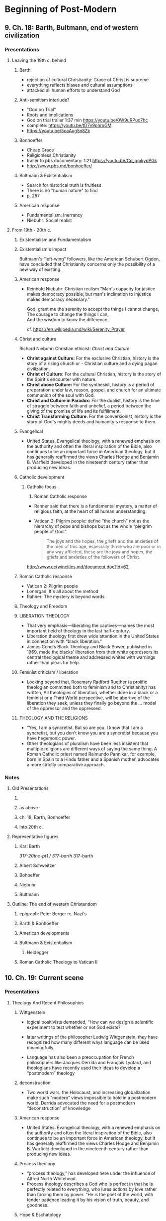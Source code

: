 * Beginning of Post-Modern
  :PROPERTIES:
  :CUSTOM_ID: beginning-of-post-modern
  :END:

** 9. Ch. 18: Barth, Bultmann, end of western civilization
   :PROPERTIES:
   :CUSTOM_ID: 9-ch-18-barth-bultmann-end-of-western-civilization
   :END:

*** Presentations
    :PROPERTIES:
    :CUSTOM_ID: presentations
    :END:

**** Leaving the 19th c. behind
     :PROPERTIES:
     :CUSTOM_ID: leaving-the-19th-c-behind
     :END:

***** Barth
      :PROPERTIES:
      :CUSTOM_ID: barth
      :END:

- rejection of cultural Christianity: Grace of Christ is supreme
- everything reflects biases and cultural assumptions
- attacked all human efforts to understand God

***** Anti-semitism interlude?
      :PROPERTIES:
      :CUSTOM_ID: anti-semitism-interlude
      :END:

- "God on Trial"
- Roots and implications
- God on trial trailer 1:37 min [[https://youtu.be/0W9uRPuo7hc]]
- complete: [[https://youtu.be/tD7v9phroGM]]
- [[https://youtu.be/5caAug5n8Zk]]

***** Bonhoeffer
      :PROPERTIES:
      :CUSTOM_ID: bonhoeffer
      :END:

- Cheap Grace
- Religionless Christianity
- trailer to pbs documentary: 1:21 [[https://youtu.be/Cd_gmkypPGk]]
- [[http://www.pbs.md/bonhoeffer/]]

***** Bultmann & Existentialism
      :PROPERTIES:
      :CUSTOM_ID: bultmann--existentialism
      :END:

- Search for historical truth is fruitless
- There is no "human nature" to find
- p. 257

***** American response
      :PROPERTIES:
      :CUSTOM_ID: american-response
      :END:

- Fundamentalism: Inerrancy
- Niebuhr: Social realist

**** From 19th - 20th c.
     :PROPERTIES:
     :CUSTOM_ID: from-19th---20th-c
     :END:

***** Existentialism and Fundamentalism
      :PROPERTIES:
      :CUSTOM_ID: existentialism-and-fundamentalism
      :END:

***** Existentialism's impact
      :PROPERTIES:
      :CUSTOM_ID: existentialisms-impact
      :END:

Bultmann's “left-wing” followers, like the American Schubert Ogden, have
concluded that Christianity concerns only the possibility of a new way
of existing.

***** American response
      :PROPERTIES:
      :CUSTOM_ID: american-response-1
      :END:

- Reinhold Niebuhr: Christian realism "Man's capacity for justice makes
  democracy possible; but man's inclination to injustice makes democracy
  necessary."

  #+BEGIN_HTML
    <p class="verse">
    God, grant me the serenity to accept the things I cannot change,<br />
    The courage to change the things I can,<br />
    And the wisdom to know the difference.<br />
    </p>
  #+END_HTML

  cf. [[https://en.wikipedia.md/wiki/Serenity_Prayer]]

***** Christ and culture
      :PROPERTIES:
      :CUSTOM_ID: christ-and-culture
      :END:

Richard Niebuhr: Christian ethicist: /Christ and Culture/

- *Christ against Culture:* For the exclusive Christian, history is the
  story of a rising church or - Christian culture and a dying pagan
  civilization.
- *Christ of Culture:* For the cultural Christian, history is the story
  of the Spirit's encounter with nature.
- *Christ above Culture:* For the synthesist, history is a period of
  preparation under law, reason, gospel, and church for an ultimate
  communion of the soul with God.
- *Christ and Culture in Paradox:* For the dualist, history is the time
  of struggle between faith and unbelief, a period between the giving of
  the promise of life and its fulfillment.
- *Christ Transforming Culture:* For the conversionist, history is the
  story of God's mighty deeds and humanity's response to them.

***** Evangelical
      :PROPERTIES:
      :CUSTOM_ID: evangelical
      :END:

- United States. Evangelical theology, with a renewed emphasis on the
  authority and often the literal inspiration of the Bible, also
  continues to be an important force in American theology, but it has
  generally reaffirmed the views Charles Hodge and Benjamin B. Warfield
  developed in the nineteenth century rather than producing new ideas.

***** Catholic development
      :PROPERTIES:
      :CUSTOM_ID: catholic-development
      :END:

1. Catholic focus

   1. Roman Catholic response

   - Rahner said that there is a fundamental mystery, a matter of
     religious faith, at the heart of all human understanding.
   - Vatican 2: Pilgrim people: define “the church” not as the hierarchy
     of pope and bishops but as the whole “pielgrim people of God.”

   #+BEGIN_QUOTE
     The joys and the hopes, the griefs and the anxieties of the men of
     this age, especially those who are poor or in any way afflicted,
     these are the joys and hopes, the griefs and anxieties of the
     followers of Christ.
   #+END_QUOTE

   [[http://www.cctwincities.md/document.doc?id=62]]

***** Roman Catholic response
      :PROPERTIES:
      :CUSTOM_ID: roman-catholic-response
      :END:

- Vatican 2: Pilgrim people
- Lonergan: It's all about the method
- Rahner: The mystery is beyond words

***** Theology and Freedom
      :PROPERTIES:
      :CUSTOM_ID: theology-and-freedom
      :END:

***** LIBERATION THEOLOGY
      :PROPERTIES:
      :CUSTOM_ID: liberation-theology
      :END:

- That very emphasis---liberating the captives---names the most
  important field of theology in the last half-century.
- Liberation theology first drew wide attention in the United States in
  connection with “black liberation.”
- James Cone's Black Theology and Black Power, published in 1969, made
  the blacks' liberation from their white oppressors its central
  theological theme and addressed whites with warnings rather than pleas
  for help.

***** Feminist criticism / liberation
      :PROPERTIES:
      :CUSTOM_ID: feminist-criticism--liberation
      :END:

- Looking beyond that, Rosemary Radford Ruether (a prolific theologian
  committed both to feminism and to Christianity) has written, All
  theologies of liberation, whether done in a black or a feminist or a
  Third World perspective, will be abortive of the liberation they seek,
  unless they finally go beyond the ... model of the oppressor and the
  oppressed.

***** THEOLOGY AND THE RELIGIONS
      :PROPERTIES:
      :CUSTOM_ID: theology-and-the-religions
      :END:

- “Yes, I am a syncretist. But so are you. I know that I am a
  syncretist, but you don't know you are a syncretist because you have
  hegemonic power.
- Other theologians of pluralism have been less insistent that multiple
  religions are different ways of saying the same thing. A Roman
  Catholic priest named Raimundo Pannikar, for example, born in Spain to
  a Hindu father and a Spanish mother, advocates a more strictly
  comparative approach.

*** Notes
    :PROPERTIES:
    :CUSTOM_ID: notes
    :END:

**** Old Presentations
     :PROPERTIES:
     :CUSTOM_ID: old-presentations
     :END:

***** 

***** as above
      :PROPERTIES:
      :CUSTOM_ID: as-above
      :END:

***** ch. 18, Barth, Bonhoeffer
      :PROPERTIES:
      :CUSTOM_ID: ch-18-barth-bonhoeffer
      :END:

***** into 20th c.
      :PROPERTIES:
      :CUSTOM_ID: into-20th-c
      :END:

**** Representative figures
     :PROPERTIES:
     :CUSTOM_ID: representative-figures
     :END:

***** Karl Barth
      :PROPERTIES:
      :CUSTOM_ID: karl-barth
      :END:

[[317-20thc-pt1]] / [[317-barth]] 317-barth

***** Albert Schweitzer
      :PROPERTIES:
      :CUSTOM_ID: albert-schweitzer
      :END:

***** Bohoeffer
      :PROPERTIES:
      :CUSTOM_ID: bohoeffer
      :END:

***** Niebuhr
      :PROPERTIES:
      :CUSTOM_ID: niebuhr
      :END:

***** Bultmann
      :PROPERTIES:
      :CUSTOM_ID: bultmann
      :END:

**** Outline: The end of western Christendom
     :PROPERTIES:
     :CUSTOM_ID: outline-the-end-of-western-christendom
     :END:

***** epigraph: Peter Berger re. Nazi's
      :PROPERTIES:
      :CUSTOM_ID: epigraph-peter-berger-re-nazis
      :END:

***** Barth & Bonhoeffer
      :PROPERTIES:
      :CUSTOM_ID: barth--bonhoeffer
      :END:

***** American developments
      :PROPERTIES:
      :CUSTOM_ID: american-developments
      :END:

***** Bultmann & Existentialism
      :PROPERTIES:
      :CUSTOM_ID: bultmann--existentialism-1
      :END:

****** Heidegger
       :PROPERTIES:
       :CUSTOM_ID: heidegger
       :END:

***** Roman Catholic Theology to Vatican II
      :PROPERTIES:
      :CUSTOM_ID: roman-catholic-theology-to-vatican-ii
      :END:

** 10. Ch. 19: Current scene
   :PROPERTIES:
   :CUSTOM_ID: 10-ch-19-current-scene
   :END:

*** Presentations
    :PROPERTIES:
    :CUSTOM_ID: presentations-1
    :END:

**** Theology And Recent Philosophies
     :PROPERTIES:
     :CUSTOM_ID: theology-and-recent-philosophies
     :END:

***** Wittgenstein
      :PROPERTIES:
      :CUSTOM_ID: wittgenstein
      :END:

- logical positivists demanded, “How can we design a scientific
  experiment to test whether or not God exists?

- later writings of the philosopher Ludwig Wittgenstein, they have
  recognized how many different ways language can be used meaningfully.

- Language has also been a preoccupation for French philosophers like
  Jacques Derrida and François Lyotard, and theologians have recently
  used their ideas to develop a “postmodern” theology

***** deconstruction
      :PROPERTIES:
      :CUSTOM_ID: deconstruction
      :END:

- Two world wars, the Holocaust, and increasing globalization make such
  “modern” views impossible to hold in a postmodern world. Derrida
  advocated the need for a postmodern “deconstruction” of knowledge

***** American response
      :PROPERTIES:
      :CUSTOM_ID: american-response-2
      :END:

- United States. Evangelical theology, with a renewed emphasis on the
  authority and often the literal inspiration of the Bible, also
  continues to be an important force in American theology, but it has
  generally reaffirmed the views Charles Hodge and Benjamin B. Warfield
  developed in the nineteenth century rather than producing new ideas.

***** Process theology
      :PROPERTIES:
      :CUSTOM_ID: process-theology
      :END:

- “process theology,” has developed here under the influence of Alfred
  North Whitehead.
- Process theology describes a God who is perfect in that he is
  perfectly related to everything, who lures actions by love rather than
  forcing them by power. “He is the poet of the world, with tender
  patience leading it by his vision of truth, beauty, and goodness.

***** Hope & Eschatology
      :PROPERTIES:
      :CUSTOM_ID: hope--eschatology
      :END:

- reaction to Bultmann: viz. place of *Old Testament* for Christian
  theology
- Schweitzer & others have shown the importance of *eschatology* for
  understanding New Testament
- Pannenberg: Christian theology must understand itself in the world we
  live in
- Dorothy Sölle: role of *suffering* in Theology

Notes:

OT use: p. 263/268. One contra Bultmann, one MLK re. liberation

Issue: use of OT in Christian theology

- pre-figuring NT
- superceded
- needing figurative interpretation

Wolfhart Pannenberg (2 October 1928 -- 4 September 2014) was a German
theologian. He has made a number of significant contributions to modern
theology, including his concept of *history as a form of revelation
centered on the Resurrection of Christ*, which has been widely debated
in both Protestant and Catholic theology, as well as by non-Christian
thinkers.

She wrote a large number of books, including /Theology for Skeptics:
Reflections on God/, /The Silent Cry: Mysticism and Resistance/ (2001)
and her autobiography /Against the Wind: Memoir of a Radical Christian/
(1999). In /Beyond Mere Obedience: Reflections on a Christian Ethic for
the Future/ she coined the term "Christofascist" to describe
fundamentalists. Perhaps her best-known work in English was /Suffering/,
which offers a critique of "Christian masochism" and "theological
sadism". Sölle's *critique is against the assumption that God is
all-powerful and the cause of suffering*; humans thus suffer for some
greater purpose. Instead, God suffers and is powerless alongside us.
Humans are to struggle together against oppression, sexism,
anti-Semitism, and other forms of authoritarianism.

***** THEOLOGY AND THE SECULAR
      :PROPERTIES:
      :CUSTOM_ID: theology-and-the-secular
      :END:

- theology engaging: sciences, biology, anthropology, arts,
- "Big enough God"
- Harvey Cox at Harvard saw a need for Christianity to engagement with
  secular disciplines as a real opportunity
- related to Bonhoeffer's "religionless Christianity"?

***** Theology & the Secular
      :PROPERTIES:
      :CUSTOM_ID: theology--the-secular
      :END:

- theology for church vs. for the secular world
- John Polkinghorne
- Ian Barbour
- Theology: image of "wheel" vs. "matrix"
- Harvey Cox: value in engaging the secular world (cf. Bonhoeffer)

Notes:

Relating God's action in the natural world to physics, biology, etc.

cf. esp. awareness of natural environment. Reading of Genesis 1.

Cox: avoid theology being a ghetto cut off from the world

***** Liberation Theology
      :PROPERTIES:
      :CUSTOM_ID: liberation-theology-1
      :END:

- Africa, Latin America: experience of being *oppressed*
- 1960's "black liberation" in US: parallels between Israel's slavery in
  Egypt & slavery in modern world
- MLK Jr. "Letter from Birmingham Jail" cp. "Barmen Declaration"
- James Cone: "being black is not a matter of skin color"
- Women's liberation:
- Recognizing that both oppressed and oppressor need "liberating"

Notes:

cp. the new "Reclaiming Jesus"

Nicaragua: teaching literacy with no books. Only at hand is bible.
Finding the meaning there.

***** Theology and Freedom
      :PROPERTIES:
      :CUSTOM_ID: theology-and-freedom-1
      :END:

1. Liberation
2. LIBERATION THEOLOGY

- That very emphasis---liberating the captives---names the most
  important field of theology in the last half-century.
- Liberation theology first drew wide attention in the United States in
  connection with “black liberation.”
- James Cone's Black Theology and Black Power, published in 1969, made
  the blacks' liberation from their white oppressors its central
  theological theme and addressed whites with warnings rather than pleas
  for help.

3. Feminist criticism / liberation

- Looking beyond that, Rosemary Radford Ruether (a prolific theologian
  committed both to feminism and to Christianity) has written, All
  theologies of liberation, whether done in a black or a feminist or a
  Third World perspective, will be abortive of the liberation they seek,
  unless they finally go beyond the ... model of the oppressor and the
  oppressed.

4. Theology and the Religions

   - “Yes, I am a syncretist. But so are you. I know that I am a
     syncretist, but you don't know you are a syncretist because you
     have hegemonic power.
   - Other theologians of pluralism have been less insistent that
     multiple religions are different ways of saying the same thing. A
     Roman Catholic priest named Raimundo Pannikar, for example, born in
     Spain to a Hindu father and a Spanish mother, advocates a more
     strictly comparative approach.

***** World of many religions
      :PROPERTIES:
      :CUSTOM_ID: world-of-many-religions
      :END:

- *"syncretism":* "the amalgamation or attempted amalgamation of
  different religions, cultures, or schools of thought" --; Christianity
  itself syncretistic?

- **pluralism*:* truth in other religions? (John Hick)

- Raimundo Pannikar --; center of Christian theology moving south?

Notes:

Raimon Panikkar Alemany (November 2, 1918 -- August 26, 2010; also known
as Raimundo Panikkar and Raymond Panikkar) was a Spanish Roman Catholic
priest and a proponent of inter-religious dialogue. As a scholar, he
specialized in *comparative religion*.

*** Pivot to a new century (This is largely in ch. 9 above)
    :PROPERTIES:
    :CUSTOM_ID: pivot-to-a-new-century-this-is-largely-in-ch-9-above
    :END:

- Reject the status of history

- Christian collusion with profound sin

  1. serfdom of women
  2. slavery
  3. anti-semitism

**** Barth
     :PROPERTIES:
     :CUSTOM_ID: barth-1
     :END:

- rejection of cultural Christianity: Grace of Christ is supreme
- everything reflects biases and cultural assumptions
- attacked all human efforts to understand God

**** Anti-semitism interlude?
     :PROPERTIES:
     :CUSTOM_ID: anti-semitism-interlude-1
     :END:

- "God on Trial"
- Roots and implications
- God on trial trailer 1:37 min [[https://youtu.be/0W9uRPuo7hc]]
- complete: [[https://youtu.be/tD7v9phroGM]]
- [[https://youtu.be/5caAug5n8Zk]]
- cp. American experience with slavery?

**** Moving toward the 20th c.
     :PROPERTIES:
     :CUSTOM_ID: moving-toward-the-20th-c
     :END:

***** Reactions
      :PROPERTIES:
      :CUSTOM_ID: reactions
      :END:

- Maurice: rejecting both liberal and conservative, rational and
  romantic
- Darwin: raising the question "how to understand God's action in
  history in light of modern science
- Ritschl, Harnack & Troeltsch
- Valuing science and history and *also* maintaining the "truth" of
  Christianity

***** Schweitzer
      :PROPERTIES:
      :CUSTOM_ID: schweitzer
      :END:

- Renaissance man: physician, musician, "saint"?, major theologian
- Jesus was fundamentally an apocalyptic itinerant preacher
- "Quest for the historical Jesus" continues to this day

***** Nietzsche
      :PROPERTIES:
      :CUSTOM_ID: nietzsche
      :END:

- reject the weakness, lowliness, and pity of Christianity
- reject the notion that history is "advancing" --; "truth" is simply
  whatever a society agrees to call "true"
- fascination with history that had seemed to hold such promise at the
  beginning of the century seemed to end in despair

**** Rejection of cultural Christianity
     :PROPERTIES:
     :CUSTOM_ID: rejection-of-cultural-christianity
     :END:

***** Bonhoeffer
      :PROPERTIES:
      :CUSTOM_ID: bonhoeffer-1
      :END:

- Cheap Grace
- Religionless Christianity
- trailer to pbs documentary: 1:21 [[https://youtu.be/Cd_gmkypPGk]]
- [[http://www.pbs.md/bonhoeffer/]]

***** Bultmann & Existentialism
      :PROPERTIES:
      :CUSTOM_ID: bultmann--existentialism-2
      :END:

- Search for historical truth is fruitless
- There is no "human nature" to find
- p. 257

**** Existentialism and Fundamentalism
     :PROPERTIES:
     :CUSTOM_ID: existentialism-and-fundamentalism-1
     :END:

***** Existentialism's impact
      :PROPERTIES:
      :CUSTOM_ID: existentialisms-impact-1
      :END:

Bultmann's “left-wing” followers, like the American Schubert Ogden, have
concluded that Christianity concerns only the possibility of a new way
of existing.

***** American response
      :PROPERTIES:
      :CUSTOM_ID: american-response-3
      :END:

***** Reinhold Niebuhr:
      :PROPERTIES:
      :CUSTOM_ID: reinhold-niebuhr
      :END:

Christian realism "Man's capacity for justice makes democracy possible;
but man's inclination to injustice makes democracy necessary."

#+BEGIN_HTML
     <p class="verse">
     God, grant me the serenity to accept the things I cannot change,<br />
     The courage to change the things I can,<br />
     And the wisdom to know the difference.<br />
     </p>
#+END_HTML

cf. [[https://en.wikipedia.md/wiki/Serenity_Prayer]]

***** Christ and culture
      :PROPERTIES:
      :CUSTOM_ID: christ-and-culture-1
      :END:

Richard Niebuhr: Christian ethicist: /Christ and Culture/

- *Christ against Culture:* For the exclusive Christian, history is the
  story of a rising church or - Christian culture and a dying pagan
  civilization.
- *Christ of Culture:* For the cultural Christian, history is the story
  of the Spirit's encounter with nature.
- *Christ above Culture:* For the synthesist, history is a period of
  preparation under law, reason, gospel, and church for an ultimate
  communion of the soul with God.
- *Christ and Culture in Paradox:* For the dualist, history is the time
  of struggle between faith and unbelief, a period between the giving of
  the promise of life and its fulfillment.
- *Christ Transforming Culture:* For the conversionist, history is the
  story of God's mighty deeds and humanity's response to them.

**** Evangelical & Catholic?
     :PROPERTIES:
     :CUSTOM_ID: evangelical--catholic
     :END:

***** Evangelical
      :PROPERTIES:
      :CUSTOM_ID: evangelical-1
      :END:

- United States. Evangelical theology, with a renewed emphasis on the
  authority and often the literal inspiration of the Bible, also
  continues to be an important force in American theology, but it has
  generally reaffirmed the views Charles Hodge and Benjamin B. Warfield
  developed in the nineteenth century rather than producing new ideas.

***** Roman Catholic response
      :PROPERTIES:
      :CUSTOM_ID: roman-catholic-response-1
      :END:

- Rahner said that there is a fundamental mystery, a matter of religious
  faith, at the heart of all human understanding.

- Vatican 2: Pilgrim people: define “the church” not as the hierarchy of
  pope and bishops but as the whole “pielgrim people of God.”

  #+BEGIN_QUOTE
    The joys and the hopes, the griefs and the anxieties of the men of
    this age, especially those who are poor or in any way afflicted,
    these are the joys and hopes, the griefs and anxieties of the
    followers of Christ.
  #+END_QUOTE

  [[http://www.cctwincities.md/document.doc?id=62]]

*** Notes
    :PROPERTIES:
    :CUSTOM_ID: notes-1
    :END:

**** Old Presentations
     :PROPERTIES:
     :CUSTOM_ID: old-presentations-1
     :END:

[[317-20thc-pt2]] 317-20thc-pt2

**** Figures
     :PROPERTIES:
     :CUSTOM_ID: figures
     :END:

***** Tillich
      :PROPERTIES:
      :CUSTOM_ID: tillich
      :END:

***** 2nd Vatican Council
      :PROPERTIES:
      :CUSTOM_ID: 2nd-vatican-council
      :END:

**** Tentative view: current scene
     :PROPERTIES:
     :CUSTOM_ID: tentative-view-current-scene
     :END:

***** Hope & eschatology
      :PROPERTIES:
      :CUSTOM_ID: hope--eschatology-1
      :END:

[[placher-20th]] placher-20th

***** Theology and recent philosophers
      :PROPERTIES:
      :CUSTOM_ID: theology-and-recent-philosophers
      :END:

***** Theology and the secular
      :PROPERTIES:
      :CUSTOM_ID: theology-and-the-secular-1
      :END:

***** Liberation theology
      :PROPERTIES:
      :CUSTOM_ID: liberation-theology-2
      :END:

***** Theology and the religions
      :PROPERTIES:
      :CUSTOM_ID: theology-and-the-religions-1
      :END:

*** Extras ?
    :PROPERTIES:
    :CUSTOM_ID: extras-
    :END:

**** Readings
     :PROPERTIES:
     :CUSTOM_ID: readings
     :END:

Theology, identity, and Liberation 1960-2010

- social upheavals of 1960's:

  - upward social mobility
  - increasing cross-cultural inter-actions
  - dismantling entrenched gender roles
  - race & class issues

notes:

- cf. my listening to Dom Helder Camara: to white peace activists
  (Clergy against the war) --; that his people didn't know if they would
  die of hunger the next day. Their priorities were different.
- identification with culture: doing church on Facebook?

**** Readings
     :PROPERTIES:
     :CUSTOM_ID: readings-1
     :END:

- Martin Luther King Jr.
- James H. Cone
- Delores Williams
- Rosemary Radford Ruether
- Gustavo Gutiérrez
- Leonardo Boff
- Ivan Petrella
- John Mbiti
- C.S. Song
- Evgeny Barabanov
- John Milbank

**** Readings
     :PROPERTIES:
     :CUSTOM_ID: readings-2
     :END:

- Eberhard Jüngel
- Sarah Coakley
- Jürgen Moltmann
- Wolfhart Pannenberg
- David Bentley Hart
- Mercy Amba Oduyoye
- Lesslie Newbigin
- John Polkinghorne
- Elizabeth Johnson

**** Identity
     :PROPERTIES:
     :CUSTOM_ID: identity
     :END:

Use of social sciences & philosophy

- to be black?
- woman?
- hispanic?

Too much reliance on social science (non-Christian disciplines)

**** Current Scene
     :PROPERTIES:
     :CUSTOM_ID: current-scene
     :END:

- from "white western males" to a global enterprise
- sources for reflection changing
- contemporary science is breath-takingly changing (exponentially)
- responses to suffering & death
- how many are the disciplines in the contemporary university

  - e.g. politics, economics,

Notes: cf. Bp from Aoteoroa re. the ocean

Perhaps brainstorm the disciplines in the room, or in the university

**** Note: Recent Philosophies
     :PROPERTIES:
     :CUSTOM_ID: note-recent-philosophies
     :END:

- logical postivism
- Wittgenstein:
- Karl Jaspers: Psychology --; "Axial Age"
- n.b. important contribution of e.g.: Freud, Jung, William James,
  Adler, Fowler, others
- Ethics: e.g. situational ethics, moving away from principled /
  universal ethics

Notes: Karl Theodor Jaspers (German: [ˈjaspɐs]; 23 February 1883 -- 26
February 1969) was a German-Swiss psychiatrist and philosopher who had a
strong influence on modern theology, psychiatry, and philosophy. After
being trained in and practicing psychiatry, Jaspers turned to
philosophical inquiry and attempted to discover an innovative
philosophical system. He was often viewed as a major exponent of
existentialism in Germany, though he did not accept the label.

--------------

Tractatus Logico-Philosophicus Quotes (showing 1-30 of 63) “Whereof one
cannot speak, thereof one must be silent.” ― Ludwig Wittgenstein,
Tractatus Logico-Philosophicus tags: philosophy, taoism

“Death is not an event in life: we do not live to experience death. If
we take eternity to mean not infinite temporal duration but
timelessness, then eternal life belongs to those who live in the
present. Our life has no end in the way in which our visual field has no
limits.” ― Ludwig Wittgenstein, Tractatus Logico-Philosophicus

We feel that even if all possible scientific questions be answered, the
problems of life have still not been touched at all.” ― Ludwig
Wittgenstein, Tractatus Logico-Philosophicus tags: life, philosophy,
science

For an answer which cannot be expressed the question too cannot be
expressed.

The riddle does not exist.

If a question can be put at all, then it can also be answered.” ― Ludwig
Wittgenstein, Tractatus Logico-Philosophicus

Ethics and aesthetics are one.” ― Ludwig Wittgenstein, Tractatus
Logico-Philosophicus

Language disguises the thought; so that from the external form of the
clothes one cannot infer the form of the thought they clothe, because
the external form of the clothes is constructed with quite another
object than to let the form of the body be recognized.” ― Ludwig
Wittgenstein, Tractatus Logico-Philosophicus tags: language

Language disguises thought.” ― Ludwig Wittgenstein, Tractatus
Logico-Philosophicus

**** Language
     :PROPERTIES:
     :CUSTOM_ID: language
     :END:

- later Wittgenstein: "Language games"
- Derrida: "postmodern": "incredulity toward metanarratives"
- 2 world wars, the Holocaust (Shoah), globalization
- "process theology" (Whitehead) --; ecology, systems theory, ...;

Notes:

postmodern as *suspicious of any single storyline dominating the whole
of world history* cf. Hegel

“The problems are solved, not by giving new information, but by
arranging what we have known since long.” ― Ludwig Wittgenstein,
Philosophical Investigations tags: information, knowledge, problems

Philosophy is a battle against the bewitchment of our intelligence by
means of language.” ― Ludwig Wittgenstein, Philosophical Investigations

A picture held us captive. And we could not get outside it, for it lay
in our language and language seemed to repeat it to us inexorably.” ―
Ludwig Wittgenstein, Philosophical Investigations tags: isolation,
language, philosophy, picture, solipsism

The face is the soul of the body.” ― Ludwig Wittgenstein, Philosophical
Investigations

If I have exhausted the justifications, I have reached bedrock and my
spade is turned. Then I am inclined to say: 'This is simply what I do.”
― Ludwig Wittgenstein, Philosophical Investigations

So in the end, when one is doing philosophy, one gets to the point where
one would like just to emit an inarticulate sound.” ― Ludwig
Wittgenstein, Philosophical Investigations tags: philosophy

Language is a labyrinth of paths. You approach from one side and know
your way about; you approach the same place from another side and no
longer know your way about.” ― Ludwig Wittgenstein, Philosophical
Investigations tags: language
